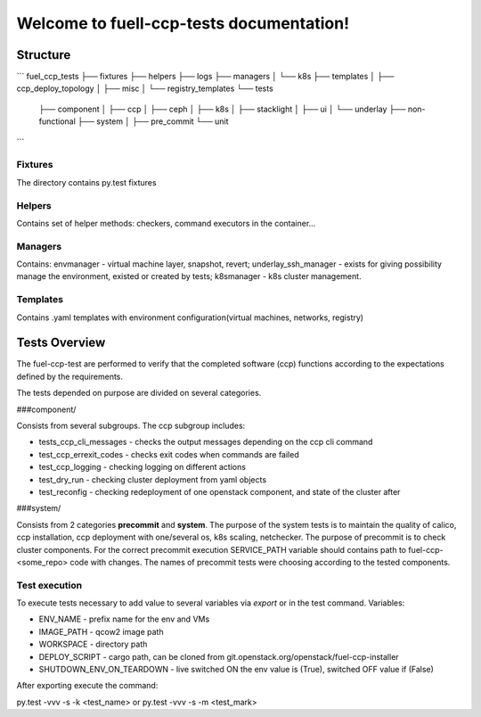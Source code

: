 =========================================
Welcome to fuell-ccp-tests documentation!
=========================================

Structure
=========
```
fuel_ccp_tests
├── fixtures
├── helpers
├── logs
├── managers
│   └── k8s
├── templates
│   ├── ccp_deploy_topology
│   ├── misc
│   └── registry_templates
└── tests
   ├── component
   │   ├── ccp
   │   ├── ceph
   │   ├── k8s
   │   ├── stacklight
   │   ├── ui
   │   └── underlay
   ├── non-functional
   ├── system
   │   ├── pre_commit
   └── unit
```

Fixtures
--------
The directory contains py.test fixtures

Helpers
-------
Contains set of helper methods: checkers, command executors in the container...

Managers
--------
Contains: envmanager - virtual machine layer, snapshot, revert; underlay_ssh_manager - exists for giving possibility manage the environment, existed or created by tests; k8smanager - k8s cluster management.

Templates
---------
Contains .yaml templates with environment configuration(virtual machines, networks, registry)

Tests Overview
================
The fuel-ccp-test are performed to verify that the completed software (ccp) functions according to the expectations defined by the requirements.

The tests depended on purpose are divided on several categories.

###component/

Consists from several subgroups. The ccp subgroup includes:

- tests_ccp_cli_messages - checks the output messages depending on the ccp cli command
- test_ccp_errexit_codes - checks exit codes when commands are failed
- test_ccp_logging - checking logging on different actions
- test_dry_run - checking cluster deployment  from yaml objects
- test_reconfig - checking redeployment of one openstack component, and state of the cluster after

###system/

Consists from 2 categories **precommit** and **system**.  The purpose of the system tests is to maintain the quality of calico, ccp installation, ccp deployment with one/several os, k8s scaling, netchecker. The purpose of precommit is to check cluster components. For the correct precommit execution SERVICE_PATH variable should contains path to fuel-ccp-<some_repo> code with changes. The names of precommit tests were choosing according to the tested components.

Test execution
--------------
To execute tests necessary to add value to several variables via *export* or in the test command. Variables:

- ENV_NAME - prefix name for the env and VMs
- IMAGE_PATH  - qcow2 image path
- WORKSPACE - directory path
- DEPLOY_SCRIPT - cargo path,  can be cloned from git.openstack.org/openstack/fuel-ccp-installer
- SHUTDOWN_ENV_ON_TEARDOWN - live switched ON the env value is (True), switched OFF value if (False)

After exporting execute the command:

py.test -vvv -s -k <test_name> or py.test -vvv -s -m <test_mark>
